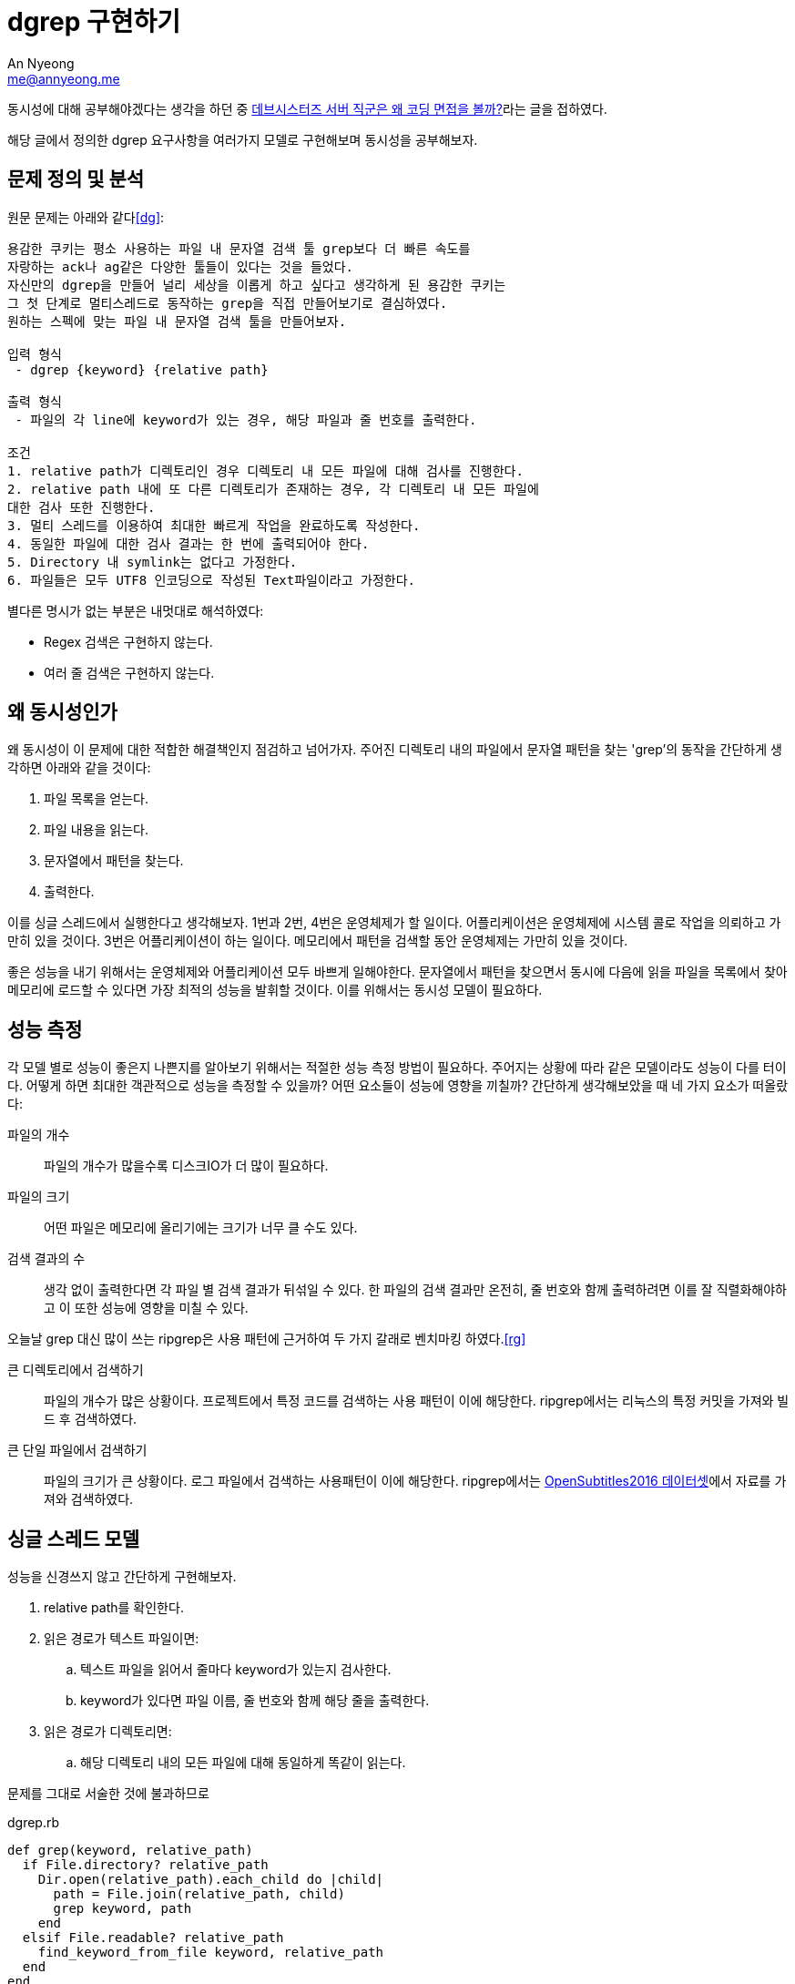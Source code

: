 = dgrep 구현하기
An Nyeong <me@annyeong.me>
:description: dgrep을 구현하며 동시성을 공부하자

동시성에 대해 공부해야겠다는 생각을 하던 중 https://tech.devsisters.com/posts/server-position-coding-test/[데브시스터즈 서버 직군은 왜 코딩 면접을 볼까?]라는 글을 접하였다.

해당 글에서 정의한 dgrep 요구사항을 여러가지 모델로 구현해보며 동시성을
공부해보자.

== 문제 정의 및 분석

원문 문제는 아래와 같다<<dg>>:

[source]
----
용감한 쿠키는 평소 사용하는 파일 내 문자열 검색 툴 grep보다 더 빠른 속도를
자랑하는 ack나 ag같은 다양한 툴들이 있다는 것을 들었다.
자신만의 dgrep을 만들어 널리 세상을 이롭게 하고 싶다고 생각하게 된 용감한 쿠키는
그 첫 단계로 멀티스레드로 동작하는 grep을 직접 만들어보기로 결심하였다.
원하는 스펙에 맞는 파일 내 문자열 검색 툴을 만들어보자.

입력 형식
 - dgrep {keyword} {relative path}

출력 형식
 - 파일의 각 line에 keyword가 있는 경우, 해당 파일과 줄 번호를 출력한다.

조건
1. relative path가 디렉토리인 경우 디렉토리 내 모든 파일에 대해 검사를 진행한다.
2. relative path 내에 또 다른 디렉토리가 존재하는 경우, 각 디렉토리 내 모든 파일에 
대한 검사 또한 진행한다.
3. 멀티 스레드를 이용하여 최대한 빠르게 작업을 완료하도록 작성한다.
4. 동일한 파일에 대한 검사 결과는 한 번에 출력되어야 한다.
5. Directory 내 symlink는 없다고 가정한다.
6. 파일들은 모두 UTF8 인코딩으로 작성된 Text파일이라고 가정한다.
----

별다른 명시가 없는 부분은 내멋대로 해석하였다:

* Regex 검색은 구현하지 않는다.
* 여러 줄 검색은 구현하지 않는다.

== 왜 동시성인가

왜 동시성이 이 문제에 대한 적합한 해결책인지 점검하고 넘어가자.
주어진 디렉토리 내의 파일에서 문자열 패턴을 찾는 'grep'의 동작을 간단하게
생각하면 아래와 같을 것이다:

1. 파일 목록을 얻는다.
2. 파일 내용을 읽는다.
3. 문자열에서 패턴을 찾는다.
4. 출력한다.

이를 싱글 스레드에서 실행한다고 생각해보자. 1번과 2번, 4번은 운영체제가 할
일이다. 어플리케이션은 운영체제에 시스템 콜로 작업을 의뢰하고 가만히 있을
것이다. 3번은 어플리케이션이 하는 일이다. 메모리에서 패턴을 검색할 동안
운영체제는 가만히 있을 것이다.

좋은 성능을 내기 위해서는 운영체제와 어플리케이션 모두 바쁘게 일해야한다.
문자열에서 패턴을 찾으면서 동시에 다음에 읽을 파일을 목록에서 찾아 메모리에
로드할 수 있다면 가장 최적의 성능을 발휘할 것이다. 이를 위해서는 동시성 모델이
필요하다.

== 성능 측정

각 모델 별로 성능이 좋은지 나쁜지를 알아보기 위해서는 적절한 성능 측정 방법이
필요하다. 주어지는 상황에 따라 같은 모델이라도 성능이 다를 터이다. 어떻게 하면
최대한 객관적으로 성능을 측정할 수 있을까? 어떤 요소들이 성능에 영향을 끼칠까?
간단하게 생각해보았을 때 네 가지 요소가 떠올랐다:

파일의 개수:::
  파일의 개수가 많을수록 디스크IO가 더 많이 필요하다.
파일의 크기:::
  어떤 파일은 메모리에 올리기에는 크기가 너무 클 수도 있다.
검색 결과의 수:::
  생각 없이 출력한다면 각 파일 별 검색 결과가 뒤섞일 수 있다.
  한 파일의 검색 결과만 온전히, 줄 번호와 함께 출력하려면 이를 잘 직렬화해야하고
  이 또한 성능에 영향을 미칠 수 있다.

오늘날 grep 대신 많이 쓰는 ripgrep은 사용 패턴에 근거하여 두 가지 갈래로
벤치마킹 하였다.<<rg>>

큰 디렉토리에서 검색하기:::
+
파일의 개수가 많은 상황이다.
프로젝트에서 특정 코드를 검색하는 사용 패턴이 이에 해당한다.
ripgrep에서는 리눅스의 특정 커밋을 가져와 빌드 후 검색하였다. 
 
큰 단일 파일에서 검색하기:::
+
파일의 크기가 큰 상황이다.
로그 파일에서 검색하는 사용패턴이 이에 해당한다.
ripgrep에서는 https://opus.nlpl.eu/OpenSubtitles2016.php[OpenSubtitles2016 데이터셋]에서
자료를 가져와 검색하였다.

== 싱글 스레드 모델

성능을 신경쓰지 않고 간단하게 구현해보자.

. relative path를 확인한다.
. 읽은 경로가 텍스트 파일이면:
.. 텍스트 파일을 읽어서 줄마다 keyword가 있는지 검사한다.
.. keyword가 있다면 파일 이름, 줄 번호와 함께 해당 줄을 출력한다.
. 읽은 경로가 디렉토리면:
.. 해당 디렉토리 내의 모든 파일에 대해 동일하게 똑같이 읽는다.

문제를 그대로 서술한 것에 불과하므로 

.dgrep.rb
[source, ruby]
----
def grep(keyword, relative_path)
  if File.directory? relative_path
    Dir.open(relative_path).each_child do |child|
      path = File.join(relative_path, child)
      grep keyword, path
    end
  elsif File.readable? relative_path
    find_keyword_from_file keyword, relative_path
  end
end
----

.동시성 모델
* 싱글 스레드 모델
* 멀티 스레드 모델
* 액터 모델
* CSP 모델

[bibliography]
== 참고

- [[[dg]]] 황재영, https://tech.devsisters.com/posts/server-position-coding-test/[데브시스터즈 서버 직군은 왜 코딩 면접을 볼까?], 2022.
- 지민규, https://tech.devsisters.com/posts/programming-languages-5-concurrent-programming/[9가지 프로그래밍 언어로 배우는 개념: 5편 - 동시성 프로그래밍], 2023.
- [[[rg]]] Andrew Gallant, https://blog.burntsushi.net/ripgrep/[ripgrep is faster than {grep, ag, git grep, ucg, pt, sift}], 2016.
